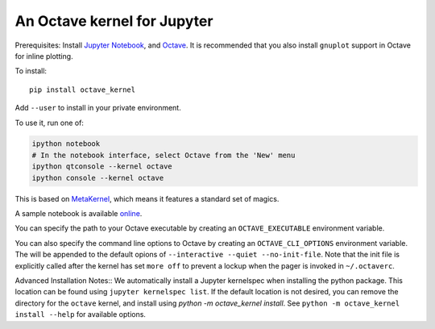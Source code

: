 An Octave kernel for Jupyter
============================
Prerequisites: Install  `Jupyter Notebook <http://jupyter.readthedocs.org/en/latest/install.html>`_, and Octave_.  It is recommended that you also
install ``gnuplot`` support in Octave for inline plotting.

To install::

    pip install octave_kernel

Add ``--user`` to install in your private environment.

To use it, run one of:

.. code:: shell

    ipython notebook
    # In the notebook interface, select Octave from the 'New' menu
    ipython qtconsole --kernel octave
    ipython console --kernel octave

This is based on `MetaKernel <http://pypi.python.org/pypi/metakernel>`_,
which means it features a standard set of magics.

A sample notebook is available online_.

You can specify the path to your Octave executable by creating an ``OCTAVE_EXECUTABLE`` environment variable.

You can also specify the command line options to Octave by creating an
``OCTAVE_CLI_OPTIONS`` environment variable.  The will be appended to the
default opions of  ``--interactive --quiet --no-init-file``.  Note that the
init file is explicitly called after the kernel has set ``more off`` to prevent
a lockup when the pager is invoked in ``~/.octaverc``.

Advanced Installation Notes::
We automatically install a Jupyter kernelspec when installing the 
python package.  This location can be found using ``jupyter kernelspec list``.
If the default location is not desired, you can remove the directory for the
``octave`` kernel, and install using `python -m octave_kernel install`.  See
``python -m octave_kernel install --help`` for available options.

.. _Octave: https://www.gnu.org/software/octave/download.html
.. _online: http://nbviewer.ipython.org/github/Calysto/octave_kernel/blob/master/octave_kernel.ipynb
